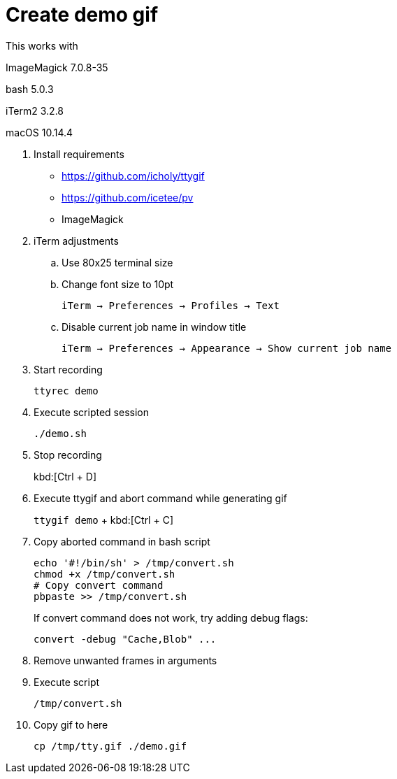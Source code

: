 = Create demo gif

This works with

ImageMagick 7.0.8-35

bash 5.0.3

iTerm2 3.2.8

macOS 10.14.4

. Install requirements
* https://github.com/icholy/ttygif
* https://github.com/icetee/pv
* ImageMagick

. iTerm adjustments

.. Use 80x25 terminal size

.. Change font size to 10pt
+
`iTerm -> Preferences -> Profiles -> Text`

.. Disable current job name in window title
+
`iTerm -> Preferences -> Appearance -> Show current job name`

. Start recording
+
`ttyrec demo`

. Execute scripted session
+
`./demo.sh`

. Stop recording
+
kbd:[Ctrl + D]

. Execute ttygif and abort command while generating gif
+
`ttygif demo` + kbd:[Ctrl + C]

. Copy aborted command in bash script
+
----
echo '#!/bin/sh' > /tmp/convert.sh
chmod +x /tmp/convert.sh
# Copy convert command
pbpaste >> /tmp/convert.sh
----
+
If convert command does not work, try adding debug flags:
+
----
convert -debug "Cache,Blob" ...
----

. Remove unwanted frames in arguments

. Execute script
+
`/tmp/convert.sh`

. Copy gif to here
+
`cp /tmp/tty.gif ./demo.gif`
